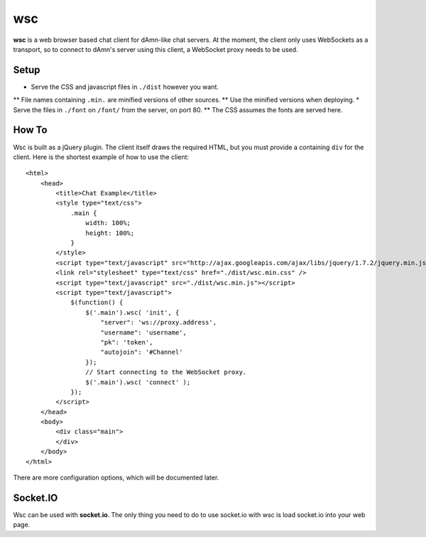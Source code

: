 ===
wsc
===

**wsc** is a web browser based chat client for dAmn-like chat servers. At the moment,
the client only uses WebSockets as a transport, so to connect to dAmn's server using
this client, a WebSocket proxy needs to be used.


--------
Setup
--------
* Serve the CSS and javascript files in ``./dist`` however you want.
** File names containing ``.min.`` are minified versions of other sources.
** Use the minified versions when deploying.
* Serve the files in ``./font`` on ``/font/`` from the server, on port 80.
** The CSS assumes the fonts are served here.

---------
How To
---------
Wsc is built as a jQuery plugin. The client itself draws the required HTML, but
you must provide a containing ``div`` for the client. Here is the shortest example
of how to use the client::
    
    <html>
        <head>
            <title>Chat Example</title>
            <style type="text/css">
                .main {
                    width: 100%;
                    height: 100%;
                }
            </style>
            <script type="text/javascript" src="http://ajax.googleapis.com/ajax/libs/jquery/1.7.2/jquery.min.js"></script>
            <link rel="stylesheet" type="text/css" href="./dist/wsc.min.css" />
            <script type="text/javascript" src="./dist/wsc.min.js"></script>
            <script type="text/javascript">
                $(function() {
                    $('.main').wsc( 'init', {
                        "server": 'ws://proxy.address',
                        "username": 'username',
                        "pk": 'token',
                        "autojoin": '#Channel'
                    });
                    // Start connecting to the WebSocket proxy.
                    $('.main').wsc( 'connect' );
                });
            </script>
        </head>
        <body>
            <div class="main">
            </div>
        </body>
    </html>

There are more configuration options, which will be documented later.

----------
Socket.IO
----------
Wsc can be used with **socket.io**. The only thing you need to do to use
socket.io with wsc is load socket.io into your web page.